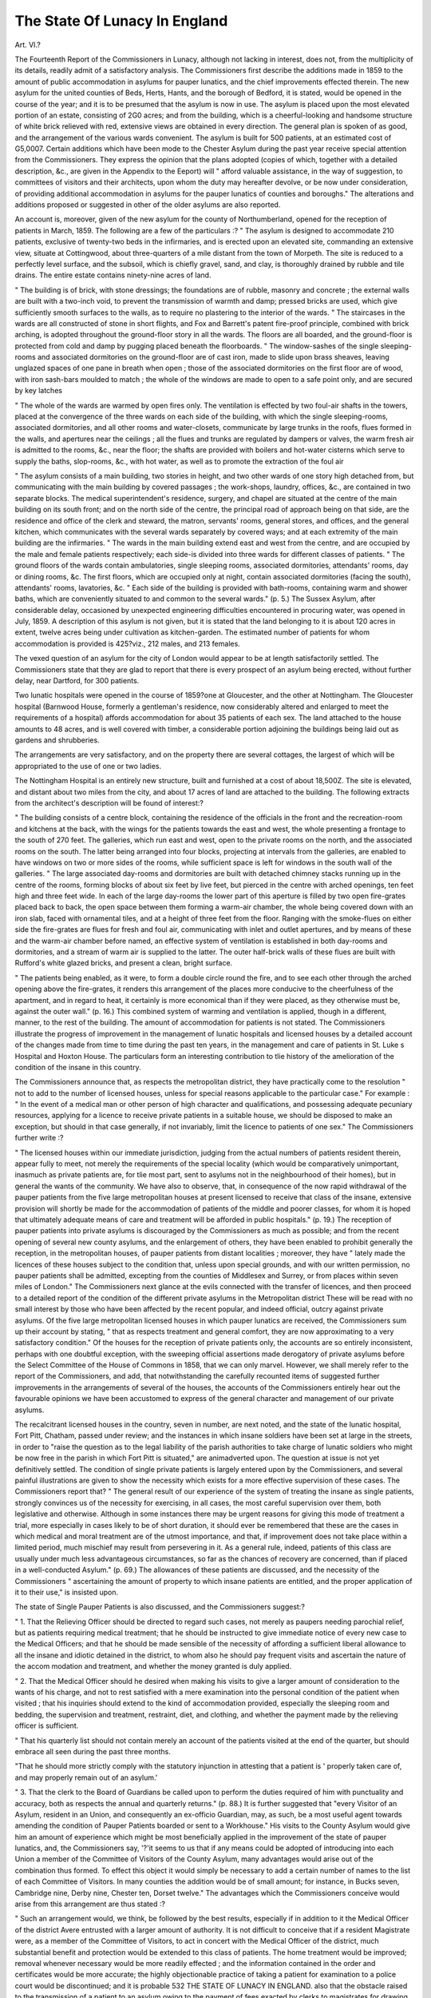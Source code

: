 The State Of Lunacy In England
================================

Art. VI.?

The Fourteenth Report of the Commissioners in Lunacy, although
not lacking in interest, does not, from the multiplicity of its details, readily admit of a satisfactory analysis. The Commissioners
first describe the additions made in 1859 to the amount of public
accommodation in asylums for pauper lunatics, and the chief improvements effected therein. The new asylum for the united
counties of Beds, Herts, Hants, and the borough of Bedford, it
is stated, would be opened in the course of the year; and it is to
be presumed that the asylum is now in use. The asylum is
placed upon the most elevated portion of an estate, consisting of
2G0 acres; and from the building, which is a cheerful-looking
and handsome structure of white brick relieved with red, extensive views are obtained in every direction. The general plan is
spoken of as good, and the arrangement of the various wards
convenient. The asylum is built for 500 patients, at an estimated cost of G5,0007.
Certain additions which have been mode to the Chester Asylum
during the past year receive special attention from the Commissioners. They express the opinion that the plans adopted (copies
of which, together with a detailed description, &c., are given in
the Appendix to the Eeport) will " afford valuable assistance, in
the way of suggestion, to committees of visitors and their architects, upon whom the duty may hereafter devolve, or be now
under consideration, of providing additional accommodation in
asylums for the pauper lunatics of counties and boroughs."
The alterations and additions proposed or suggested in other
of the older asylums are also reported.

An account is, moreover, given of the new asylum for the
county of Northumberland, opened for the reception of patients
in March, 1859. The following are a few of the particulars :?
" The asylum is designed to accommodate 210 patients, exclusive of
twenty-two beds in the infirmaries, and is erected upon an elevated
site, commanding an extensive view, situate at Cottingwood, about
three-quarters of a mile distant from the town of Morpeth. The site
is reduced to a perfectly level surface, and the subsoil, which is chiefly
gravel, sand, and clay, is thoroughly drained by rubble and tile drains.
The entire estate contains ninety-nine acres of land.

" The building is of brick, with stone dressings; the foundations are
of rubble, masonry and concrete ; the external walls are built with a
two-inch void, to prevent the transmission of warmth and damp;
pressed bricks are used, which give sufficiently smooth surfaces to the
walls, as to require no plastering to the interior of the wards.
" The staircases in the wards are all constructed of stone in short
flights, and Fox and Barrett's patent fire-proof principle, combined
with brick arching, is adopted throughout the ground-floor story in
all the wards. The floors are all boarded, and the ground-floor is protected from cold and damp by pugging placed beneath the floorboards.
" The window-sashes of the single sleeping-rooms and associated
dormitories on the ground-floor are of cast iron, made to slide upon
brass sheaves, leaving unglazed spaces of one pane in breath when
open ; those of the associated dormitories on the first floor are of
wood, with iron sash-bars moulded to match ; the whole of the windows are made to open to a safe point only, and are secured by key
latches

" The whole of the wards are warmed by open fires only. The
ventilation is effected by two foul-air shafts in the towers, placed at
the convergence of the three wards on each side of the building, with
which the single sleeping-rooms, associated dormitories, and all other
rooms and water-closets, communicate by large trunks in the roofs,
flues formed in the walls, and apertures near the ceilings ; all the flues
and trunks are regulated by dampers or valves, the warm fresh air is
admitted to the rooms, &c., near the floor; the shafts are provided
with boilers and hot-water cisterns which serve to supply the baths,
slop-rooms, &c., with hot water, as well as to promote the extraction
of the foul air

" The asylum consists of a main building, two stories in height,
and two other wards of one story high detached from, but communicating with the main building by covered passages ; the work-shops,
laundry, offices, &c., are contained in two separate blocks. The
medical superintendent's residence, surgery, and chapel are situated at
the centre of the main building on its south front; and on the north
side of the centre, the principal road of approach being on that side,
are the residence and office of the clerk and steward, the matron, servants' rooms, general stores, and offices, and the general kitchen, which
communicates with the several wards separately by covered ways; and
at each extremity of the main building are the infirmaries.
" The wards in the main building extend east and west from the
centre, and are occupied by the male and female patients respectively;
each side-is divided into three wards for different classes of patients.
" The ground floors of the wards contain ambulatories, single sleeping rooms, associated dormitories, attendants' rooms, day or dining
rooms, &c. The first floors, which are occupied only at night, contain
associated dormitories (facing the south), attendants' rooms, lavatories, &c.
" Each side of the building is provided with bath-rooms, containing
warm and shower baths, which are conveniently situated to and common to the several wards." (p. 5.)
The Sussex Asylum, after considerable delay, occasioned by
unexpected engineering difficulties encountered in procuring
water, was opened in July, 1859. A description of this asylum
is not given, but it is stated that the land belonging to it is about
120 acres in extent, twelve acres being under cultivation as
kitchen-garden. The estimated number of patients for whom
accommodation is provided is 425?viz., 212 males, and 213
females.

The vexed question of an asylum for the city of London would
appear to be at length satisfactorily settled. The Commissioners
state that they are glad to report that there is every prospect of
an asylum being erected, without further delay, near Dartford,
for 300 patients.

Two lunatic hospitals were opened in the course of 1859?one
at Gloucester, and the other at Nottingham.
The Gloucester hospital (Barnwood House, formerly a gentleman's residence, now considerably altered and enlarged to meet
the requirements of a hospital) affords accommodation for about 35
patients of each sex. The land attached to the house amounts to
48 acres, and is well covered with timber, a considerable portion
adjoining the buildings being laid out as gardens and shrubberies.

The arrangements are very satisfactory, and on the property there
are several cottages, the largest of which will be appropriated to
the use of one or two ladies.

The Nottingham Hospital is an entirely new structure, built
and furnished at a cost of about 18,500Z. The site is elevated,
and distant about two miles from the city, and about 17 acres of
land are attached to the building. The following extracts from
the architect's description will be found of interest:?

" The building consists of a centre block, containing the residence of
the officials in the front and the recreation-room and kitchens at the
back, with the wings for the patients towards the east and west, the
whole presenting a frontage to the south of 270 feet. The galleries,
which run east and west, open to the private rooms on the north, and
the associated rooms on the south. The latter being arranged into
four blocks, projecting at intervals from the galleries, are enabled to
have windows on two or more sides of the rooms, while sufficient
space is left for windows in the south wall of the galleries.
" The large associated day-rooms and dormitories are built with detached chimney stacks running up in the centre of the rooms, forming
blocks of about six feet by live feet, but pierced in the centre with
arched openings, ten feet high and three feet wide. In each of the
large day-rooms the lower part of this aperture is filled by two open
fire-grates placed back to back, the open space between them forming
a warm-air chamber, the whole being covered down with an iron slab,
faced with ornamental tiles, and at a height of three feet from the
floor. Ranging with the smoke-flues on either side the fire-grates are
flues for fresh and foul air, communicating with inlet and outlet apertures, and by means of these and the warm-air chamber before named,
an effective system of ventilation is established in both day-rooms and
dormitories, and a stream of warm air is supplied to the latter. The
outer half-brick walls of these flues are built with Rufford's white
glazed bricks, and present a clean, bright surface.

" The patients being enabled, as it were, to form a double circle
round the fire, and to see each other through the arched opening above
the fire-grates, it renders this arrangement of the places more conducive to the cheerfulness of the apartment, and in regard to heat, it certainly is more economical than if they were placed, as they otherwise
must be, against the outer wall." (p. 16.)
This combined system of warming and ventilation is applied,
though in a different, manner, to the rest of the building. The
amount of accommodation for patients is not stated.
The Commissioners illustrate the progress of improvement in
the management of lunatic hospitals and licensed houses by a
detailed account of the changes made from time to time during
the past ten years, in the management and care of patients in St.
Luke s Hospital and Hoxton House. The particulars form an
interesting contribution to tlie history of the amelioration of the
condition of the insane in this country.

The Commissioners announce that, as respects the metropolitan district, they have practically come to the resolution " not
to add to the number of licensed houses, unless for special reasons
applicable to the particular case." For example : " In the event
of a medical man or other person of high character and qualifications, and possessing adequate pecuniary resources, applying for
a licence to receive private patients in a suitable house, we should
be disposed to make an exception, but should in that case generally, if not invariably, limit the licence to patients of one sex."
The Commissioners further write :?

" The licensed houses within our immediate jurisdiction, judging
from the actual numbers of patients resident therein, appear fully to
meet, not merely the requirements of the special locality (which would
be comparatively unimportant, inasmuch as private patients are, for
tlie most part, sent to asylums not in the neighbourhood of their
homes), but in general the wants of the community. We have also to
observe, that, in consequence of the now rapid withdrawal of the
pauper patients from the five large metropolitan houses at present
licensed to receive that class of the insane, extensive provision will
shortly be made for the accommodation of patients of the middle and
poorer classes, for whom it is hoped that ultimately adequate means of
care and treatment will be afforded in public hospitals." (p. 19.)
The reception of pauper patients into private asylums is discouraged by the Commissioners as much as possible; and from
the recent opening of several new county asylums, and the enlargement of others, they have been enabled to prohibit generally the
reception, in the metropolitan houses, of pauper patients from
distant localities ; moreover, they have " lately made the licences
of these houses subject to the condition that, unless upon special
grounds, and with our written permission, no pauper patients
shall be admitted, excepting from the counties of Middlesex and
Surrey, or from places within seven miles of London."
The Commissioners next glance at the evils connected with the
transfer of licences, and then proceed to a detailed report of the
condition of the different private asylums in the Metropolitan
district These will be read with no small interest by those who
have been affected by the recent popular, and indeed official,
outcry against private asylums. Of the five large metropolitan
licensed houses in which pauper lunatics are received, the Commissioners sum up their account by stating, " that as respects
treatment and general comfort, they are now approximating to a
very satisfactory condition." Of the houses for the reception of
private patients only, the accounts are so entirely inconsistent,
perhaps with one doubtful exception, with the sweeping official
assertions made derogatory of private asylums before the Select
Committee of the House of Commons in 1858, that we can only
marvel. However, we shall merely refer to the report of the
Commissioners, and add, that notwithstanding the carefully recounted items of suggested further improvements in the arrangements of several of the houses, the accounts of the Commissioners
entirely hear out the favourable opinions we have been accustomed to express of the general character and management of
our private asylums.

The recalcitrant licensed houses in the country, seven in number, are next noted, and the state of the lunatic hospital, Fort
Pitt, Chatham, passed under review; and the instances in
which insane soldiers have been set at large in the streets, in
order to "raise the question as to the legal liability of the parish
authorities to take charge of lunatic soldiers who might be now
free in the parish in which Fort Pitt is situated," are animadverted
upon. The question at issue is not yet definitively settled.
The condition of single private patients is largely entered
upon by the Commissioners, and several painful illustrations are
given to show the necessity which exists for a more effective supervision of these cases. The Commissioners report that?
" The general result of our experience of the system of treating the
insane as single patients, strongly convinces us of the necessity for
exercising, in all cases, the most careful supervision over them, both
legislative and otherwise. Although in some instances there may be
urgent reasons for giving this mode of treatment a trial, more especially
in cases likely to be of short duration, it should ever be remembered
that these are the cases in which medical and moral treatment are of
the utmost importance, and that, if improvement does not take place
within a limited period, much mischief may result from persevering in
it. As a general rule, indeed, patients of this class are usually under
much less advantageous circumstances, so far as the chances of recovery
are concerned, than if placed in a well-conducted Asylum." (p. 69.)
The allowances of these patients are discussed, and the necessity of the Commissioners " ascertaining the amount of property
to which insane patients are entitled, and the proper application
of it to their use," is insisted upon.

The state of Single Pauper Patients is also discussed, and the
Commissioners suggest:?

" 1. That the Relieving Officer should be directed to regard such
cases, not merely as paupers needing parochial relief, but as patients
requiring medical treatment; that he should be instructed to give
immediate notice of every new case to the Medical Officers; and that he
should be made sensible of the necessity of affording a sufficient liberal
allowance to all the insane and idiotic detained in the district, to whom
also he should pay frequent visits and ascertain the nature of the accom
modation and treatment, and whether the money granted is duly
applied.

" 2. That the Medical Officer should he desired when making his
visits to give a larger amount of consideration to the wants of his
charge, and not to rest satisfied with a mere examination into the
personal condition of the patient when visited ; that his inquiries should
extend to the kind of accommodation provided, especially the sleeping
room and bedding, the supervision and treatment, restraint, diet, and
clothing, and whether the payment made by the relieving officer is
sufficient.

" That his quarterly list should not contain merely an account of the
patients visited at the end of the quarter, but should embrace all seen
during the past three months.

"That he should more strictly comply with the statutory injunction
in attesting that a patient is ' properly taken care of, and may properly
remain out of an asylum.'

" 3. That the clerk to the Board of Guardians be called upon to
perform the duties required of him with punctuality and accuracy,
both as respects the annual and quarterly returns." (p. 88.)
It is further suggested that "every Visitor of an Asylum,
resident in an Union, and consequently an ex-officio Guardian,
may, as such, be a most useful agent towards amending the condition of Pauper Patients boarded or sent to a Workhouse." His
visits to the County Asylum would give him an amount of experience which might be most beneficially applied in the improvement of the state of pauper lunatics, and, the Commissioners say,
'?'it seems to us that if any means could be adopted of introducing into each Union a member of the Committee of Visitors
of the County Asylum, many advantages would arise out of
the combination thus formed. To effect this object it would
simply be necessary to add a certain number of names to the
list of each Committee of Visitors. In many counties the addition would be of small amount; for instance, in Bucks seven,
Cambridge nine, Derby nine, Chester ten, Dorset twelve."
The advantages which the Commissioners conceive would arise
from this arrangement are thus stated :?

" Such an arrangement would, we think, be followed by the best
results, especially if in addition to it the Medical Officer of the district
Avere entrusted with a larger amount of authority. It is not difficult
to conceive that if a resident Magistrate were, as a member of the
Committee of Visitors, to act in concert with the Medical Officer of the
district, much substantial benefit and protection would be extended to
this class of patients. The home treatment would be improved;
removal whenever necessary would be more readily effected ; and the
information contained in the order and certificates would be more
accurate; the highly objectionable practice of taking a patient for examination to a police court would be discontinued; and it is probable
532
THE STATE OF LUNACY IN ENGLAND.
also that the obstacle raised to the transmission of a patient to an
asylum owing to the payment of fees exacted by clerks to magistrates
for drawing up the orders for admission, would be abolished." (p. 89.)
The particulars connected with the discharge from private asylums of the two lunatic murderers, James Moore and Dr Pownall, are recorded, and in both instances the conduct of the
medical superintendents of the asylums, in permitting these
patients to go at large, is strongly condemned by the Commissioners.

Finally, the site and arrangements of the State Asylum for
criminal lunatics, now in course of erection, are briefly described.

This asylum is situated at Broadmoor, on Bagshot Heath,
distant, about thirty-three miles from London. The land for the
use of the asylum comprises about 290 acres, and is of undulating character, falling1 towards the south, and varying in elevation from 100 to 200 feet above the level of the sea. " The
estate is bounded by plantations, principally of Scotch fir, and
from the buildings fine and extensive views are commanded."
The supply of water is abundant, and the natural facilities for
land and house drainage good.

"The Asylum consists of a main building, and four separate
blocks towards the north-east, north-west, south-east, and southwest, respectively, for Male Patients ; and a detached building
to the east for Females. The buildings are of three stories, and
the style and elevations of a simple and pleasing character. The
residence of the Medical Superintendent is conveniently situate
midway between the Male and Female divisions."

It has been deemed sufficient for the present to provide accommodation for 400 males and 100 females. The buildings will
readily admit of extension.
It is proposed that?

" The two wings of the main building should be appropriated
each to 100 Male Patients of the ordinary class. Those of the
better class as respects station of life and conduct will occupy
the South-Western Block, the North-Western being assigned to
working patients. The South-Eastern Block is intended to be
used as the Male Infirmary, and the North-Eastern will be appropriated to the worst and most refractory cases of Male Patients.
Each of the four Blocks is calculated to accommodate 50 patients. The Female Building for 100 patients will, as to kitchen,
offices, and otherwise, be a separate Establishment. The Chapel
for the Patients of both sexes is in the centre of the main building. The second-floors, throughout, are appropriated to sleeping
accommodation."

On the 1st of January, 18C0, the number of criminal lunatics
amounted, according to the text of the report and a special table
SUMMARY.
Number of Patients, 1st Jan., 1859.
Private.
Pauper.
M. P.
Total. M. i F.
Total.
Admissions
during the Year
1859.
M. F. Total,
Discharges during the Year 1859.
Total Number.
M. P. Total.I M. P. Total,
Number
Recovered.
Deaths during the year 1859.
Total Number.
P. Total,
From Suicide.
Act
committed in
Asylum
M. F. Tot,

County and Borough Asylums,
Hospitals
Metropolitan Licensed Houses,
Provincial Licensed Houses ...
122 105
1003 773
663 6241
837, 704
227 17129:8489;
1776 108
1287 465
1541 469
2625 2206
4831 8171
15618
216
1264
924
15845
1992
2551
2465
307431541 6228
9851
18022
22853
4523
413 843
586 1105
423 928
4576 9104
1419]
328
6051
451
1510]
377
821
404]
2929
705
1426
855
2803
3112
5915
2120
394
354
365
956
95
145
109
756
50
141
73
1712
145
286
182
1476 1757
3233
1305 1020
2325
17

PATIENTS REMAINING, 1st JANUARY, 1860.
Private
M.
Total.
Pauper.
M.
Total.
Number deemed
Curable.
F.
Total,
Found Lunatic by
Inquisition.
M.
Total
Criminals.
Total
Chargeable to
Counties or Boroughs
M.
County and Borough Asylums,
Hospitals
Metropolitan Licensed Houses,
Provincial Licensed Houses ...

121
703
874
106
754
639
732
227
1752
1342
1606
2696 ! 2231
4927
7829
120
194
377
9376
113
408
373
17205
233
602
750
17432
1985
1944
2356
133
91
174
8520
10270
18790
23717
1265
187
162
187
1952
320
253
361
3
14
58
41
13
36
127
117
263
119
20
174
2886
177
576
360
134
23
220
728
17
161
737

Included in Total Lunatics.

in the appendix, to 731?viz., 571 males and 100 females. Acaccording to the statistical summary the number was 787?viz.,
576 males and 101 females, They were thus distributed :?
The appendix contains the statistical tables showing the movement and cost of patients in asylums, and sundry papers relative
to licences and changes of proprietorship, the Chester Asylum,
St. Luke's Hospital, Single Pauper Patients, and Criminal
Lunatics.

In the statistical tables the two columns under which were
entered deaths from " accidents or violence"' have been omitted,
" as all cases terminating fatally from accidents of every description entered under these heads, and unaccompanied by the necessary particulars in explanation, were calculated to produce erroneous impressions."
On the preceding page we give the statistical summary for
1859 of the movement of patients in asylums.
Male. Female. Total.

Asylums, County and Borough, including
269 96 365
Northampton Hospital
Northern Hospital
Metropolitan Licensed Houses
Fisherton House
Other Provincial Licensed Houses .
113 15 128
20 3 23
154 4 158
20 4 24
